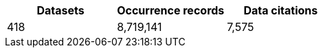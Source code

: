 |==================================================== 
h| Datasets h| Occurrence records h| Data citations 
| 418      | 8,719,141          | 7,575          
|==================================================== 
